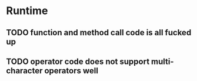 * Runtime
** TODO function and method call code is all fucked up

** TODO operator code does not support multi-character operators well